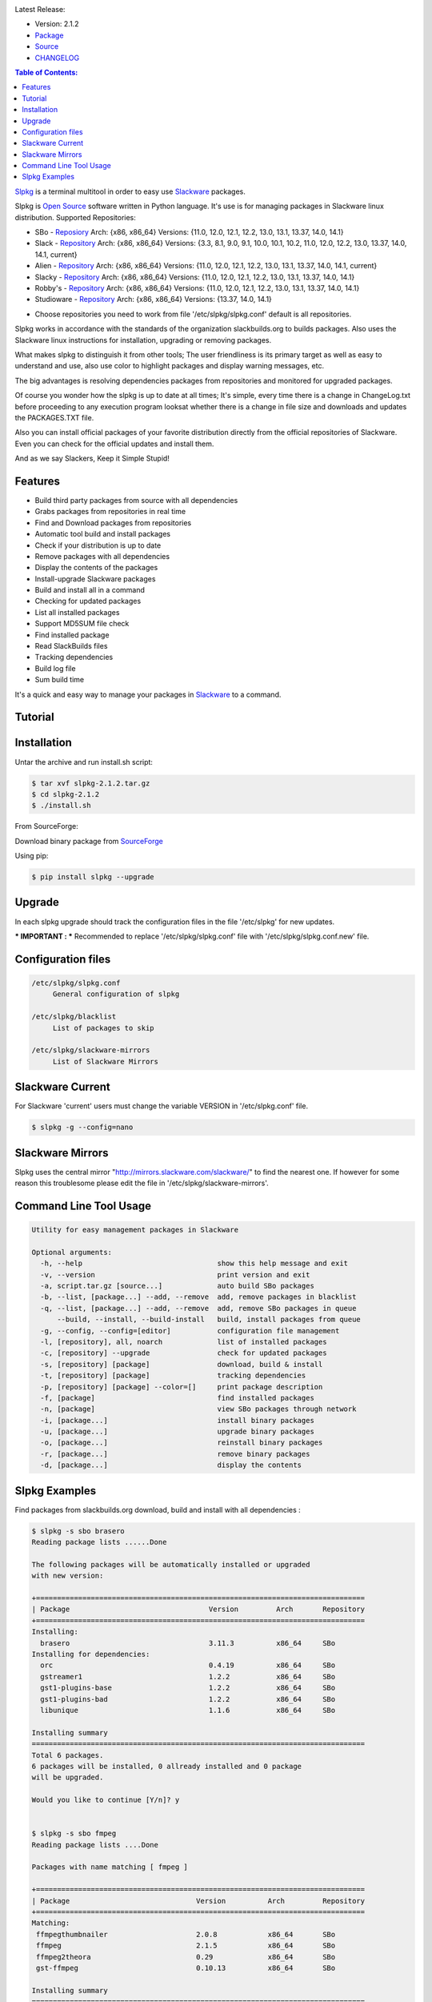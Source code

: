 .. image:: https://badge.fury.io/py/slpkg.png
    :target: http://badge.fury.io/py/slpkg
.. image:: https://travis-ci.org/dslackw/slpkg.svg?branch=master
    :target: https://travis-ci.org/dslackw/slpkg
.. image:: https://landscape.io/github/dslackw/slpkg/master/landscape.png
    :target: https://landscape.io/github/dslackw/slpkg/master
.. image:: https://pypip.in/d/slpkg/badge.png
    :target: https://pypi.python.org/pypi/slpkg
.. image:: https://pypip.in/license/slpkg/badge.png
    :target: https://pypi.python.org/pypi/slpkg

Latest Release:

- Version: 2.1.2
- `Package <https://sourceforge.net/projects/slpkg/files/slpkg/binary/>`_
- `Source <https://github.com/dslackw/slpkg/archive/v2.1.2.tar.gz>`_
- `CHANGELOG <https://github.com/dslackw/slpkg/blob/master/CHANGELOG>`_
 
.. image:: https://raw.githubusercontent.com/dslackw/images/master/slpkg/logo.png
    :target: https://github.com/dslackw/slpkg 

.. contents:: Table of Contents:

`Slpkg <https://github.com/dslackw/slpkg>`_ is a terminal multitool in order to easy use `Slackware <http://www.slackware.com/>`_ 
packages.

.. image:: https://raw.githubusercontent.com/dslackw/images/master/slpkg/open-source-logo.png
    :target: https://github.com/dslackw/slpkg 

Slpkg is `Open Source <http://en.wikipedia.org/wiki/Open_source>`_ software written in 
Python language. It's use is for managing packages in Slackware linux distribution.
Supported Repositories:

- SBo - `Reposiory <http://slackbuilds.org/>`_
  Arch: {x86, x86_64}
  Versions: {11.0, 12.0, 12.1, 12.2, 13.0, 13.1, 13.37, 14.0, 14.1}
- Slack - `Repository <http://www.slackware.com/>`_
  Arch: {x86, x86_64}
  Versions: {3.3, 8.1, 9.0, 9.1, 10.0, 10.1, 10.2, 11.0, 12.0, 12.2, 13.0, 13.37, 14.0, 14.1, current}
- Alien - `Repository <http://www.slackware.com/~alien/slackbuilds/>`_
  Arch: {x86, x86_64}
  Versions: {11.0, 12.0, 12.1, 12.2, 13.0, 13.1, 13.37, 14.0, 14.1, current}
- Slacky - `Repository <http://repository.slacky.eu/>`_
  Arch: {x86, x86_64}
  Versions: {11.0, 12.0, 12.1, 12.2, 13.0, 13.1, 13.37, 14.0, 14.1}
- Robby's - `Repository <http://rlworkman.net/pkgs/>`_
  Arch: {x86, x86_64}
  Versions: {11.0, 12.0, 12.1, 12.2, 13.0, 13.1, 13.37, 14.0, 14.1}
- Studioware - `Repository <http://studioware.org/packages>`_
  Arch: {x86, x86_64}
  Versions: {13.37, 14.0, 14.1}

* Choose repositories you need to work from file '/etc/slpkg/slpkg.conf' default is all repositories.


Slpkg works in accordance with the standards of the organization slackbuilds.org 
to builds packages. Also uses the Slackware linux instructions for installation,
upgrading or removing packages. 

What makes slpkg to distinguish it from other tools; The user friendliness is its primary 
target as well as easy to understand and use, also use color to highlight packages and 
display warning messages, etc.

The big advantages is resolving dependencies packages from repositories and monitored for 
upgraded packages.

Of course you wonder how the slpkg is up to date at all times;
It's simple, every time there is a change in ChangeLog.txt before proceeding to any 
execution program looksat whether there is a change in file size and downloads and updates
the PACKAGES.TXT file.

Also you can install official packages of your favorite distribution directly from the 
official repositories
of Slackware. Even you can check for the official updates and install them.

And as we say Slackers, Keep it Simple Stupid!


.. image:: https://raw.githubusercontent.com/dslackw/images/master/slpkg/slpkg_package.png
    :target: https://github.com/dslackw/slpkg


Features
--------

- Build third party packages from source with all dependencies
- Grabs packages from repositories in real time
- Find and Download packages from repositories 
- Automatic tool build and install packages
- Check if your distribution is up to date
- Remove packages with all dependencies
- Display the contents of the packages
- Install-upgrade Slackware packages
- Build and install all in a command
- Checking for updated packages
- List all installed packages
- Support MD5SUM file check
- Find installed package
- Read SlackBuilds files
- Τracking dependencies
- Build log file
- Sum build time

It's a quick and easy way to manage your packages in `Slackware <http://www.slackware.com/>`_
to a command.

Tutorial
--------

.. image:: https://raw.githubusercontent.com/dslackw/images/master/slpkg/screenshot-1.png
    :target: https://asciinema.org/a/14145


Installation
------------

Untar the archive and run install.sh script:

.. code-block:: bash
    
    $ tar xvf slpkg-2.1.2.tar.gz
    $ cd slpkg-2.1.2
    $ ./install.sh

From SourceForge:
    
Download binary package from `SourceForge <https://sourceforge.net/projects/slpkg/>`_
    
Using pip:

.. code-block:: bash
    
    $ pip install slpkg --upgrade


Upgrade
-------

In each slpkg upgrade should track the configuration files in the file '/etc/slpkg' for 
new updates.

*** IMPORTANT :
*** Recommended to replace '/etc/slpkg/slpkg.conf' file with '/etc/slpkg/slpkg.conf.new' file.


Configuration files
-------------------

.. code-block:: bash

    /etc/slpkg/slpkg.conf
         General configuration of slpkg

    /etc/slpkg/blacklist
         List of packages to skip

    /etc/slpkg/slackware-mirrors
         List of Slackware Mirrors


Slackware Current
-----------------

For Slackware 'current' users must change the variable VERSION in '/etc/slpkg.conf' file.

.. code-block:: bash

    $ slpkg -g --config=nano


Slackware Mirrors
-----------------

Slpkg uses the central mirror "http://mirrors.slackware.com/slackware/" 
to find the nearest one. If however for some reason this troublesome 
please edit the file in '/etc/slpkg/slackware-mirrors'.

Command Line Tool Usage
-----------------------

.. code-block:: bash

    Utility for easy management packages in Slackware

    Optional arguments:
      -h, --help                                show this help message and exit
      -v, --version                             print version and exit
      -a, script.tar.gz [source...]             auto build SBo packages
      -b, --list, [package...] --add, --remove  add, remove packages in blacklist
      -q, --list, [package...] --add, --remove  add, remove SBo packages in queue
          --build, --install, --build-install   build, install packages from queue
      -g, --config, --config=[editor]           configuration file management
      -l, [repository], all, noarch             list of installed packages
      -c, [repository] --upgrade                check for updated packages
      -s, [repository] [package]                download, build & install
      -t, [repository] [package]                tracking dependencies
      -p, [repository] [package] --color=[]     print package description
      -f, [package]                             find installed packages
      -n, [package]                             view SBo packages through network
      -i, [package...]                          install binary packages
      -u, [package...]                          upgrade binary packages
      -o, [package...]                          reinstall binary packages
      -r, [package...]                          remove binary packages
      -d, [package...]                          display the contents


Slpkg Examples
--------------

Find packages from slackbuilds.org download, 
build and install with all dependencies :

.. code-block:: bash
    
    $ slpkg -s sbo brasero
    Reading package lists ......Done
    
    The following packages will be automatically installed or upgraded 
    with new version:
    
    +==============================================================================
    | Package                                 Version         Arch       Repository
    +==============================================================================
    Installing:
      brasero                                 3.11.3          x86_64     SBo
    Installing for dependencies:
      orc                                     0.4.19          x86_64     SBo
      gstreamer1                              1.2.2           x86_64     SBo
      gst1-plugins-base                       1.2.2           x86_64     SBo
      gst1-plugins-bad                        1.2.2           x86_64     SBo
      libunique                               1.1.6           x86_64     SBo

    Installing summary
    ===============================================================================
    Total 6 packages.
    6 packages will be installed, 0 allready installed and 0 package
    will be upgraded.

    Would you like to continue [Y/n]? y
    
    
    $ slpkg -s sbo fmpeg
    Reading package lists ....Done

    Packages with name matching [ fmpeg ]

    +==============================================================================
    | Package                              Version          Arch         Repository
    +==============================================================================
    Matching:
     ffmpegthumbnailer                     2.0.8            x86_64       SBo
     ffmpeg                                2.1.5            x86_64       SBo
     ffmpeg2theora                         0.29             x86_64       SBo
     gst-ffmpeg                            0.10.13          x86_64       SBo

    Installing summary
    ===============================================================================
    Total found 4 matching packages.
    0 installed package and 4 uninstalled packages.
    
    
Install Slackware official packages:

.. code-block:: bash

    $ slpkg -s slack mozilla

    Packages with name matching [ mozilla ]
    Reading package lists ..............................Done

    +==============================================================================
    | Package                   Version          Arch     Build  Repos         Size
    +==============================================================================
    Installing:
      mozilla-firefox           24.1.0esr        x86_64   1      Slack     23524  K
      mozilla-nss               3.15.2           x86_64   2      Slack      1592  K
      mozilla-thunderbird       24.1.0           x86_64   1      Slack     24208  K

    Installing summary
    ===============================================================================
    Total 3 packages.
    0 package will be installed, 3 will be upgraded and 0 will be resettled.
    Need to get 48.17 Mb of archives.
    After this process, 125.75 Mb of additional disk space will be used.

    Would you like to continue [Y/n]?

Tracking all dependencies of packages,
and also displays installed packages:

.. code-block:: bash

    $ slpkg -t sbo brasero
    Reading package lists ......Done

    +=========================
    | brasero dependencies   :
    +=========================
    \ 
     +---[ Tree of dependencies ]
     |
     +--1 orc
     |
     +--2 gstreamer1
     |
     +--3 gst1-plugins-base
     |
     +--4 gst1-plugins-bad
     |
     +--5 libunique

Check if your packages is up to date:

.. code-block:: bash

    $ slpkg -c sbo --upgrade
    Reading package lists ...Done

    These packages need upgrading:

    +==============================================================================
    | Package                             New version       Arch         Repository
    +==============================================================================
    Upgrading:
      six-1.7.1                           1.7.3             x86_64       SBo
      pysetuptools-3.4                    3.6               x86_64       SBo
      Jinja2-2.7.0                        2.7.2             x86_64       SBo
      pysed-0.3.0                         0.3.1             x86_64       SBo
      Pafy-0.3.56                         0.3.58            x86_64       SBo
      MarkupSafe-0.21                     0.23              x86_64       SBo
      pip-1.5.3                           1.5.6             x86_64       SBo
      colored-1.1.1                       1.1.4             x86_64       SBo
                
    Installing summary
    ===============================================================================
    Total 8 packages will be upgraded and 0 package will be installed.
                
    Would you like to continue [Y/n]?

Check if your Slackware distribution is up to date:

.. code-block:: bash

    $ slpkg -c slack --upgrade
    Reading package lists .......Done

    These packages need upgrading:
    
    +==============================================================================
    | Package                   Version          Arch     Build  Repos         Size
    +==============================================================================
    Upgrading:
      dhcpcd                    6.0.5            x86_64   3      Slack         92 K
      samba                     4.1.11           x86_64   1      Slack       9928 K
      xscreensaver              5.29             x86_64   1      Slack       3896 K

    Installing summary
    ===============================================================================
    Total 3 package will be upgrading.
    Need to get 13.58 Mb of archives.
    After this process, 76.10 Mb of additional disk space will be used.
    
    Would you like to continue [Y/n]?

Find packages from slackbuilds.org:

.. code-block:: bash

    $ slpkg -n bitfighter
    Reading package lists ...Done
    
    +===============================================================================
    | Package bitfighter --> http://slackbuilds.org/repository/14.1/games/bitfighter/
    +===============================================================================
    | Description : multi-player combat game
    | SlackBuild : bitfighter.tar.gz
    | Sources : bitfighter-019c.tar.gz, classic_level_pack.zip 
    | Requirements : OpenAL, SDL2, speex, libmodplug
    +===============================================================================
     README               View the README file
     SlackBuild           View the SlackBuild file
     Info                 View the Info file
     Download             Download this package
     Build                Download and build this package
     Install              Download/Build/Install
     Quit                 Quit
     
     Choose an option: _

Auto tool to build package:

.. code-block:: bash

    Two files termcolor.tar.gz and termcolor-1.1.0.tar.gz
    must be in the same directory.
    (slackbuild script & source code or extra sources if needed)

    $ slpkg -a termcolor.tar.gz termcolor-1.1.0.tar.gz

    termcolor/
    termcolor/slack-desc
    termcolor/termcolor.info
    termcolor/README
    termcolor/termcolor.SlackBuild
    termcolor-1.1.0/
    termcolor-1.1.0/CHANGES.rst
    termcolor-1.1.0/COPYING.txt
    termcolor-1.1.0/README.rst
    termcolor-1.1.0/setup.py
    termcolor-1.1.0/termcolor.py
    termcolor-1.1.0/PKG-INFO
    running install
    running build
    running build_py
    creating build
    creating build/lib
    copying termcolor.py -> build/lib
    running install_lib
    creating /tmp/SBo/package-termcolor/usr
    creating /tmp/SBo/package-termcolor/usr/lib64
    creating /tmp/SBo/package-termcolor/usr/lib64/python2.7
    creating /tmp/SBo/package-termcolor/usr/lib64/python2.7/site-packages
    copying build/lib/termcolor.py -> 
    /tmp/SBo/package-termcolor/usr/lib64/python2.7/site-packages
    byte-compiling /tmp/SBo/package-termcolor/usr/lib64/python2.7/site-packages/termcolor.py 
    to termcolor.pyc
    running install_egg_info
    Writing 
    /tmp/SBo/package-termcolor/usr/lib64/python2.7/site-packages/termcolor-1.1.0-py2.7.egg-info

    Slackware package maker, version 3.14159.

    Searching for symbolic links:

    No symbolic links were found, so we wont make an installation script.
    You can make your own later in ./install/doinst.sh and rebuild the
    package if you like.

    This next step is optional - you can set the directories in your package
    to some sane permissions. If any of the directories in your package have
    special permissions, then DO NOT reset them here!

    Would you like to reset all directory permissions to 755 (drwxr-xr-x) and
    directory ownerships to root.root ([y]es, [n]o)? n

    Creating Slackware package:  /tmp/termcolor-1.1.0-x86_64-1_SBo.tgz

    ./
    usr/
    usr/lib64/
    usr/lib64/python2.7/
    usr/lib64/python2.7/site-packages/
    usr/lib64/python2.7/site-packages/termcolor.py
    usr/lib64/python2.7/site-packages/termcolor.pyc
    usr/lib64/python2.7/site-packages/termcolor-1.1.0-py2.7.egg-info
    usr/doc/
    usr/doc/termcolor-1.1.0/
    usr/doc/termcolor-1.1.0/termcolor.SlackBuild
    usr/doc/termcolor-1.1.0/README.rst
    usr/doc/termcolor-1.1.0/CHANGES.rst
    usr/doc/termcolor-1.1.0/PKG-INFO
    usr/doc/termcolor-1.1.0/COPYING.txt
    install/
    install/slack-desc

    Slackware package /tmp/termcolor-1.1.0-x86_64-1_SBo.tgz created.

    Total build time for package termcolor : 1 Sec

Upgrade, install package:

.. code-block:: bash

    $ slpkg -u /tmp/termcolor-1.1.0-x86_64-1_SBo.tgz

    +==============================================================================
    | Installing new package ./termcolor-1.1.0-x86_64-1_SBo.tgz
    +==============================================================================

    Verifying package termcolor-1.1.0-x86_64-1_SBo.tgz.
    Installing package termcolor-1.1.0-x86_64-1_SBo.tgz:
    PACKAGE DESCRIPTION:
    # termcolor (ANSII Color formatting for output in terminal)
    #
    # termcolor allows you to format your output in terminal.
    #
    # Project URL: https://pypi.python.org/pypi/termcolor
    #
    Package termcolor-1.1.0-x86_64-1_SBo.tgz installed.

Install mass-packages:

.. code-block:: bash

    $ slpkg -u *.t?z
    
    or 

    $ slpkg -i *.t?z

Find installed packages:

.. code-block:: bash

    $ slpkg -f apr

    Packages with matching name [ apr ] 
    
    [ installed ] - apr-1.5.0-x86_64-1_slack14.1
    [ installed ] - apr-util-1.5.3-x86_64-1_slack14.1
    [ installed ] - xf86dgaproto-2.1-noarch-1
    [ installed ] - xineramaproto-1.2.1-noarch-1

    Total found 4 matcing packages
    Size of installed packages 1.61 Mb

Display the contents of the packages:

.. code-block:: bash

    $ slpkg -d termcolor lua

    PACKAGE NAME:     termcolor-1.1.0-x86_64-1_SBo
    COMPRESSED PACKAGE SIZE:     8.0K
    UNCOMPRESSED PACKAGE SIZE:     60K
    PACKAGE LOCATION: ./termcolor-1.1.0-x86_64-1_SBo.tgz
    PACKAGE DESCRIPTION:
    termcolor: termcolor (ANSII Color formatting for output in terminal)
    termcolor:
    termcolor: termcolor allows you to format your output in terminal.
    termcolor:
    termcolor:
    termcolor: Project URL: https://pypi.python.org/pypi/termcolor
    termcolor:
    termcolor:
    termcolor:
    termcolor:
    FILE LIST:
    ./
    usr/
    usr/lib64/
    usr/lib64/python2.7/
    usr/lib64/python2.7/site-packages/
    usr/lib64/python2.7/site-packages/termcolor.py
    usr/lib64/python2.7/site-packages/termcolor.pyc
    usr/lib64/python2.7/site-packages/termcolor-1.1.0-py2.7.egg-info
    usr/lib64/python3.3/
    usr/lib64/python3.3/site-packages/
    usr/lib64/python3.3/site-packages/termcolor-1.1.0-py3.3.egg-info
    usr/lib64/python3.3/site-packages/__pycache__/
    usr/lib64/python3.3/site-packages/__pycache__/termcolor.cpython-33.pyc
    usr/lib64/python3.3/site-packages/termcolor.py
    usr/doc/
    usr/doc/termcolor-1.1.0/
    usr/doc/termcolor-1.1.0/termcolor.SlackBuild
    usr/doc/termcolor-1.1.0/README.rst
    usr/doc/termcolor-1.1.0/CHANGES.rst
    usr/doc/termcolor-1.1.0/PKG-INFO
    usr/doc/termcolor-1.1.0/COPYING.txt
    install/
    install/slack-desc
    
    No such package lua: Cant find

Remove packages:

.. code-block:: bash

    $ slpkg -r termcolor
    
    Packages with name matching [ termcolor ]
    
    [ delete ] --> termcolor-1.1.0-x86_64-1_SBo

    Are you sure to remove 1 package(s) [Y/n]? y

    Package: termcolor-1.1.0-x86_64-1_SBo
        Removing... 

    Removing package /var/log/packages/termcolor-1.1.0-x86_64-1_SBo...
        Removing files:
    --> Deleting /usr/doc/termcolor-1.1.0/CHANGES.rst
    --> Deleting /usr/doc/termcolor-1.1.0/COPYING.txt
    --> Deleting /usr/doc/termcolor-1.1.0/PKG-INFO
    --> Deleting /usr/doc/termcolor-1.1.0/README.rst
    --> Deleting /usr/doc/termcolor-1.1.0/termcolor.SlackBuild
    --> Deleting /usr/lib64/python2.7/site-packages/termcolor-1.1.0-py2.7.egg-info
    --> Deleting /usr/lib64/python2.7/site-packages/termcolor.py
    --> Deleting /usr/lib64/python2.7/site-packages/termcolor.pyc
    --> Deleting /usr/lib64/python3.3/site-packages/__pycache__/termcolor.cpython-33.pyc
    --> Deleting /usr/lib64/python3.3/site-packages/termcolor-1.1.0-py3.3.egg-info
    --> Deleting /usr/lib64/python3.3/site-packages/termcolor.py
    --> Deleting empty directory /usr/lib64/python3.3/site-packages/__pycache__/
    WARNING: Unique directory /usr/lib64/python3.3/site-packages/ contains new files
    WARNING: Unique directory /usr/lib64/python3.3/ contains new files
    --> Deleting empty directory /usr/doc/termcolor-1.1.0/

    +==============================================================================
    | Package: termcolor removed
    +==============================================================================

Remove packages with all dependencies:
(presupposes facility with the option 'slpkg -s <repository> <package>)

.. code-block:: bash

    $ slpkg -r Flask

    Packages with name matching [ Flask ]

    [ delete ] --> Flask-0.10.1-x86_64-1_SBo

    Are you sure to remove 1 package [Y/n]? y

    +==============================================================================
    | Found dependencies for package Flask:
    +==============================================================================
    | pysetuptools
    | MarkupSafe
    | itsdangerous
    | Jinja2
    | werkzeug
    +==============================================================================

    Remove dependencies (maybe used by other packages) [Y/n]? y
    .
    .
    .
    +==============================================================================
    | Package Flask removed
    | Package pysetuptools removed
    | Package MarkupSafe removed
    | Package itsdangerous removed
    | Package Jinja2 removed
    | Package werkzeug removed
    +==============================================================================



Build and install packages that have added to the queue:

.. code-block:: bash

    $ slpkg -q roxterm SDL2 CEGUI --add
    
    Add packages in queue:

    roxterm
    SDL2
    CEGUI

    
    $ slpkg -q roxterm --remove (or 'slpkg -q all --remove' remove all packages from queue)
    
    Remove packages from queue:

    roxterm

    
    $ slpkg -q --list

    Packages in queue:

    SDL2
    CEGUI
    
    
    $ slpkg -q --build (build only packages from queue)

    $ slpkg -q --install (install packages from queue)

    $ slpkg -q --build-install (build and install)

Add packages in blacklist file manually from 
/etc/slpkg/blacklist or with the following options:

.. code-block:: bash
    
    $ slpkg -b live555 speex faac --add

    Add packages in blacklist: 

    live555
    speex
    faac


    $ slpkg -b speex --remove

    Remove packages from blacklist:

    speex


    $ slpkg -b --list

    Packages in blacklist:

    live555
    faac

    
Print package description:

.. code-block:: bash

    $ slpkg -p alien vlc --color=green

    vlc (multimedia player for various audio and video formats)

    VLC media player is a highly portable multimedia player for various
    audio and video formats (MPEG-1, MPEG-2, MPEG-4, DivX, mp3, ogg, ...)
    as well as DVDs, VCDs, and various streaming protocols.
    It can also be used as a server to stream in unicast or multicast in
    IPv4 or IPv6 on a high-bandwidth network.


    vlc home: http://www.videolan.org/vlc/


Man page it is available for full support:

.. code-block:: bash

    $ man slpkg
